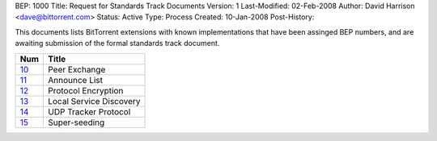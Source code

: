 BEP: 1000
Title: Request for Standards Track Documents
Version: 1
Last-Modified: 02-Feb-2008
Author:  David Harrison <dave@bittorrent.com>
Status:  Active
Type:    Process
Created: 10-Jan-2008
Post-History:

This documents lists BitTorrent extensions with known implementations
that have been assinged BEP numbers, and are awaiting submission of
the formal standards track document.


=====  =========================================  
Num    Title                                     
=====  =========================================
10_    Peer Exchange
11_    Announce List
12_    Protocol Encryption
13_    Local Service Discovery
14_    UDP Tracker Protocol
15_    Super-seeding
=====  ========================================= 


.. _10: bep_0010.html
.. _11: bep_0011.html
.. _12: bep_0012.html
.. _13: bep_0013.html
.. _14: bep_0014.html
.. _15: bep_0015.html
